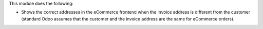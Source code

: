 This module does the following:

* Shows the correct addresses in the eCommerce frontend when the invoice address is different from the customer (standard Odoo assumes that the customer and the invoice address are the same for eCommerce orders).
